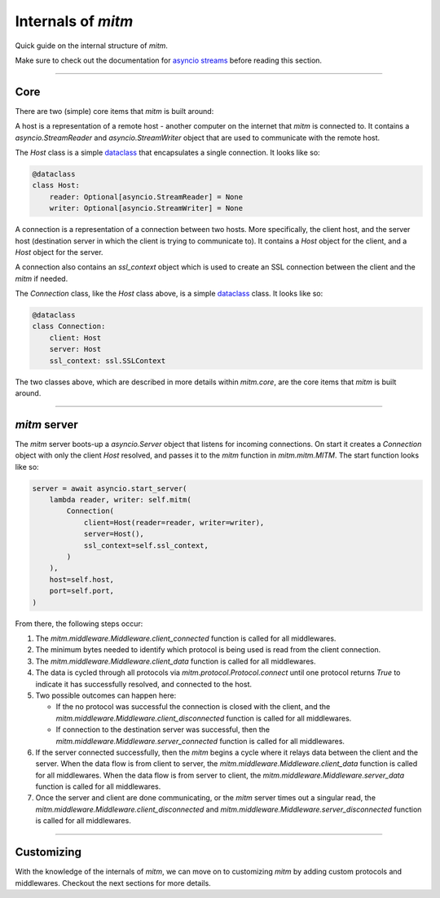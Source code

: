 ###################
Internals of `mitm`
###################

Quick guide on the internal structure of `mitm`.

Make sure to check out the documentation for `asyncio streams <https://docs.python.org/3/library/asyncio-stream.html>`_ before reading this section.

----

Core
****

There are two (simple) core items that `mitm` is built around:

.. class:: mitm.core.Host

    A host is a representation of a remote host - another computer on the internet that `mitm` is connected to. It contains a `asyncio.StreamReader` and `asyncio.StreamWriter` object that are used to communicate with the remote host.

    The `Host` class is a simple `dataclass <https://docs.python.org/3/library/dataclasses.html>`_ that encapsulates a single connection. It looks like so:

    .. code-block:: python

        @dataclass
        class Host:
            reader: Optional[asyncio.StreamReader] = None
            writer: Optional[asyncio.StreamWriter] = None

.. class:: mitm.core.Connection

    A connection is a representation of a connection between two hosts. More specifically, the client host, and the server host (destination server in which the client is trying to communicate to). It contains a `Host` object for the client, and a `Host` object for the server. 

    A connection also contains an `ssl_context` object which is used to create an SSL connection between the client and the `mitm` if needed. 

    The `Connection` class, like the `Host` class above, is a simple `dataclass <https://docs.python.org/3/library/dataclasses.html>`_ class. It looks like so:

    .. code-block:: python

        @dataclass
        class Connection:
            client: Host
            server: Host
            ssl_context: ssl.SSLContext

The two classes above, which are described in more details within `mitm.core`, are the core items that `mitm` is built around.

----

`mitm` server
*************

The `mitm` server boots-up a `asyncio.Server` object that listens for incoming connections. On start it creates a `Connection` object with only the client `Host` resolved, and passes it to the `mitm` function in `mitm.mitm.MITM`. The start function looks like so:

.. code-block:: python
    
    server = await asyncio.start_server(
        lambda reader, writer: self.mitm(
            Connection(
                client=Host(reader=reader, writer=writer),
                server=Host(),
                ssl_context=self.ssl_context,
            )
        ),
        host=self.host,
        port=self.port,
    )   

From there, the following steps occur:

1. The `mitm.middleware.Middleware.client_connected` function is called for all middlewares.

2. The minimum bytes needed to identify which protocol is being used is read from the client connection.

3. The `mitm.middleware.Middleware.client_data` function is called for all middlewares.

4. The data is cycled through all protocols via `mitm.protocol.Protocol.connect` until one protocol returns `True` to indicate it has successfully resolved, and connected to the host.

5. Two possible outcomes can happen here:

   - If the no protocol was successful the connection is closed with the client, and the `mitm.middleware.Middleware.client_disconnected` function is called for all middlewares.

   - If connection to the destination server was successful, then the `mitm.middleware.Middleware.server_connected` function is called for all middlewares.

6. If the server connected successfully, then the `mitm` begins a cycle where it relays data between the client and the server. When the data flow is from client to server, the `mitm.middleware.Middleware.client_data` function is called for all middlewares. When the data flow is from server to client, the `mitm.middleware.Middleware.server_data` function is called for all middlewares.

7. Once the server and client are done communicating, or the `mitm` server times out a singular read, the `mitm.middleware.Middleware.client_disconnected` and `mitm.middleware.Middleware.server_disconnected` function is called for all middlewares.

----

Customizing
***********

With the knowledge of the internals of `mitm`, we can move on to customizing `mitm` by adding custom protocols and middlewares. Checkout the next sections for more details.
